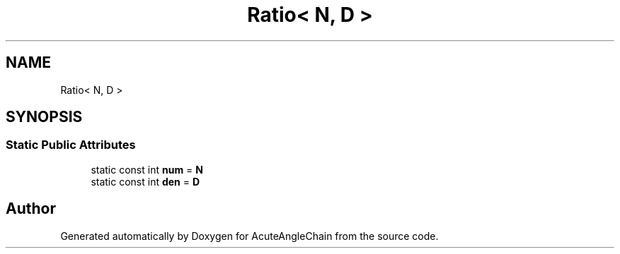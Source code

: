 .TH "Ratio< N, D >" 3 "Sun Jun 3 2018" "AcuteAngleChain" \" -*- nroff -*-
.ad l
.nh
.SH NAME
Ratio< N, D >
.SH SYNOPSIS
.br
.PP
.SS "Static Public Attributes"

.in +1c
.ti -1c
.RI "static const int \fBnum\fP = \fBN\fP"
.br
.ti -1c
.RI "static const int \fBden\fP = \fBD\fP"
.br
.in -1c

.SH "Author"
.PP 
Generated automatically by Doxygen for AcuteAngleChain from the source code\&.
